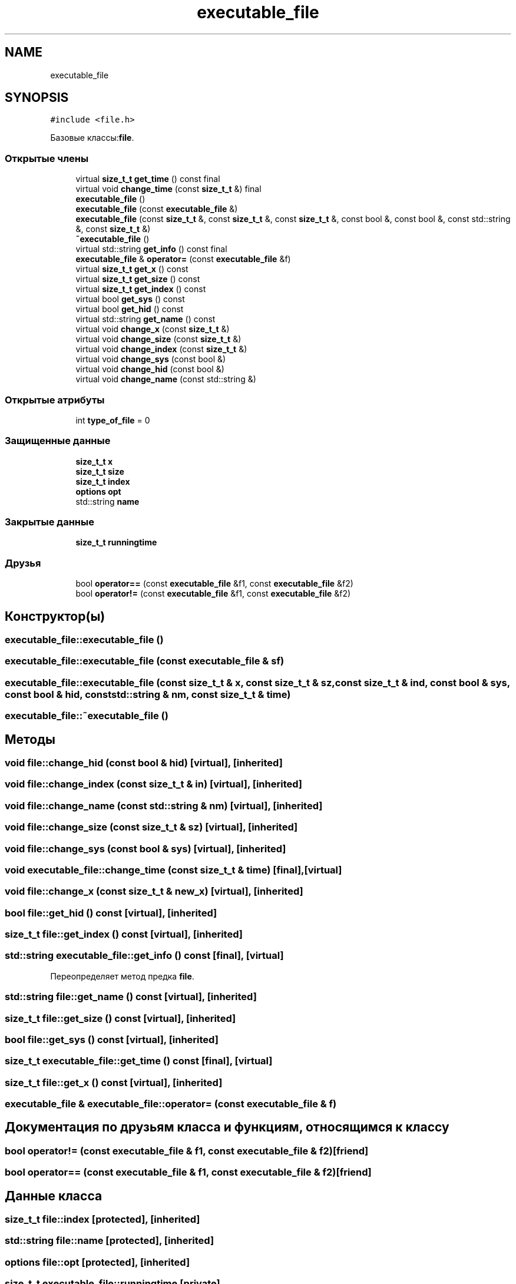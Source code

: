 .TH "executable_file" 3 "Сб 30 Май 2020" "РГЗ" \" -*- nroff -*-
.ad l
.nh
.SH NAME
executable_file
.SH SYNOPSIS
.br
.PP
.PP
\fC#include <file\&.h>\fP
.PP
Базовые классы:\fBfile\fP\&.
.SS "Открытые члены"

.in +1c
.ti -1c
.RI "virtual \fBsize_t_t\fP \fBget_time\fP () const final"
.br
.ti -1c
.RI "virtual void \fBchange_time\fP (const \fBsize_t_t\fP &) final"
.br
.ti -1c
.RI "\fBexecutable_file\fP ()"
.br
.ti -1c
.RI "\fBexecutable_file\fP (const \fBexecutable_file\fP &)"
.br
.ti -1c
.RI "\fBexecutable_file\fP (const \fBsize_t_t\fP &, const \fBsize_t_t\fP &, const \fBsize_t_t\fP &, const bool &, const bool &, const std::string &, const \fBsize_t_t\fP &)"
.br
.ti -1c
.RI "\fB~executable_file\fP ()"
.br
.ti -1c
.RI "virtual std::string \fBget_info\fP () const final"
.br
.ti -1c
.RI "\fBexecutable_file\fP & \fBoperator=\fP (const \fBexecutable_file\fP &f)"
.br
.ti -1c
.RI "virtual \fBsize_t_t\fP \fBget_x\fP () const"
.br
.ti -1c
.RI "virtual \fBsize_t_t\fP \fBget_size\fP () const"
.br
.ti -1c
.RI "virtual \fBsize_t_t\fP \fBget_index\fP () const"
.br
.ti -1c
.RI "virtual bool \fBget_sys\fP () const"
.br
.ti -1c
.RI "virtual bool \fBget_hid\fP () const"
.br
.ti -1c
.RI "virtual std::string \fBget_name\fP () const"
.br
.ti -1c
.RI "virtual void \fBchange_x\fP (const \fBsize_t_t\fP &)"
.br
.ti -1c
.RI "virtual void \fBchange_size\fP (const \fBsize_t_t\fP &)"
.br
.ti -1c
.RI "virtual void \fBchange_index\fP (const \fBsize_t_t\fP &)"
.br
.ti -1c
.RI "virtual void \fBchange_sys\fP (const bool &)"
.br
.ti -1c
.RI "virtual void \fBchange_hid\fP (const bool &)"
.br
.ti -1c
.RI "virtual void \fBchange_name\fP (const std::string &)"
.br
.in -1c
.SS "Открытые атрибуты"

.in +1c
.ti -1c
.RI "int \fBtype_of_file\fP = 0"
.br
.in -1c
.SS "Защищенные данные"

.in +1c
.ti -1c
.RI "\fBsize_t_t\fP \fBx\fP"
.br
.ti -1c
.RI "\fBsize_t_t\fP \fBsize\fP"
.br
.ti -1c
.RI "\fBsize_t_t\fP \fBindex\fP"
.br
.ti -1c
.RI "\fBoptions\fP \fBopt\fP"
.br
.ti -1c
.RI "std::string \fBname\fP"
.br
.in -1c
.SS "Закрытые данные"

.in +1c
.ti -1c
.RI "\fBsize_t_t\fP \fBrunningtime\fP"
.br
.in -1c
.SS "Друзья"

.in +1c
.ti -1c
.RI "bool \fBoperator==\fP (const \fBexecutable_file\fP &f1, const \fBexecutable_file\fP &f2)"
.br
.ti -1c
.RI "bool \fBoperator!=\fP (const \fBexecutable_file\fP &f1, const \fBexecutable_file\fP &f2)"
.br
.in -1c
.SH "Конструктор(ы)"
.PP 
.SS "executable_file::executable_file ()"

.SS "executable_file::executable_file (const \fBexecutable_file\fP & sf)"

.SS "executable_file::executable_file (const \fBsize_t_t\fP & x, const \fBsize_t_t\fP & sz, const \fBsize_t_t\fP & ind, const bool & sys, const bool & hid, const std::string & nm, const \fBsize_t_t\fP & time)"

.SS "executable_file::~executable_file ()"

.SH "Методы"
.PP 
.SS "void file::change_hid (const bool & hid)\fC [virtual]\fP, \fC [inherited]\fP"

.SS "void file::change_index (const \fBsize_t_t\fP & in)\fC [virtual]\fP, \fC [inherited]\fP"

.SS "void file::change_name (const std::string & nm)\fC [virtual]\fP, \fC [inherited]\fP"

.SS "void file::change_size (const \fBsize_t_t\fP & sz)\fC [virtual]\fP, \fC [inherited]\fP"

.SS "void file::change_sys (const bool & sys)\fC [virtual]\fP, \fC [inherited]\fP"

.SS "void executable_file::change_time (const \fBsize_t_t\fP & time)\fC [final]\fP, \fC [virtual]\fP"

.SS "void file::change_x (const \fBsize_t_t\fP & new_x)\fC [virtual]\fP, \fC [inherited]\fP"

.SS "bool file::get_hid () const\fC [virtual]\fP, \fC [inherited]\fP"

.SS "\fBsize_t_t\fP file::get_index () const\fC [virtual]\fP, \fC [inherited]\fP"

.SS "std::string executable_file::get_info () const\fC [final]\fP, \fC [virtual]\fP"

.PP
Переопределяет метод предка \fBfile\fP\&.
.SS "std::string file::get_name () const\fC [virtual]\fP, \fC [inherited]\fP"

.SS "\fBsize_t_t\fP file::get_size () const\fC [virtual]\fP, \fC [inherited]\fP"

.SS "bool file::get_sys () const\fC [virtual]\fP, \fC [inherited]\fP"

.SS "\fBsize_t_t\fP executable_file::get_time () const\fC [final]\fP, \fC [virtual]\fP"

.SS "\fBsize_t_t\fP file::get_x () const\fC [virtual]\fP, \fC [inherited]\fP"

.SS "\fBexecutable_file\fP & executable_file::operator= (const \fBexecutable_file\fP & f)"

.SH "Документация по друзьям класса и функциям, относящимся к классу"
.PP 
.SS "bool operator!= (const \fBexecutable_file\fP & f1, const \fBexecutable_file\fP & f2)\fC [friend]\fP"

.SS "bool operator== (const \fBexecutable_file\fP & f1, const \fBexecutable_file\fP & f2)\fC [friend]\fP"

.SH "Данные класса"
.PP 
.SS "\fBsize_t_t\fP file::index\fC [protected]\fP, \fC [inherited]\fP"

.SS "std::string file::name\fC [protected]\fP, \fC [inherited]\fP"

.SS "\fBoptions\fP file::opt\fC [protected]\fP, \fC [inherited]\fP"

.SS "\fBsize_t_t\fP executable_file::runningtime\fC [private]\fP"

.SS "\fBsize_t_t\fP file::size\fC [protected]\fP, \fC [inherited]\fP"

.SS "int file::type_of_file = 0\fC [inherited]\fP"

.SS "\fBsize_t_t\fP file::x\fC [protected]\fP, \fC [inherited]\fP"


.SH "Автор"
.PP 
Автоматически создано Doxygen для РГЗ из исходного текста\&.
